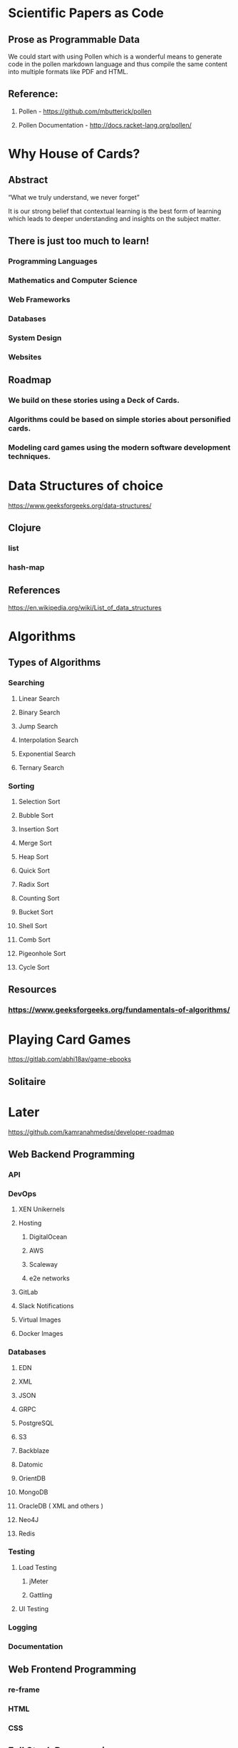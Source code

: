 * Scientific Papers as Code

** Prose as Programmable Data

We could start with using Pollen which is a wonderful means to generate code in the pollen markdown language and thus compile the same content into multiple formats like PDF and HTML.


** Reference:

1.	Pollen  - https://github.com/mbutterick/pollen

2.	Pollen Documentation - http://docs.racket-lang.org/pollen/

* Why House of Cards?

** Abstract

“What we truly understand, we never forget” 

It is our strong belief that contextual learning is the best form of learning which leads to deeper understanding and insights on the subject matter.


** There is just too much to learn!

*** Programming Languages

*** Mathematics and Computer Science

*** Web Frameworks 

*** Databases

*** System Design

*** Websites 


** Roadmap

*** We build on these stories using a Deck of Cards.

*** Algorithms could be based on simple stories about personified cards. 

*** Modeling card games using the modern software development techniques.
    



* Data Structures of choice
https://www.geeksforgeeks.org/data-structures/
** Clojure  
*** list
*** hash-map

** References 
https://en.wikipedia.org/wiki/List_of_data_structures

* Algorithms

** Types of Algorithms 
*** Searching 
**** Linear Search 
**** Binary Search 
**** Jump Search
**** Interpolation Search
**** Exponential Search
**** Ternary Search
*** Sorting
**** Selection Sort
**** Bubble Sort
**** Insertion Sort
**** Merge Sort
**** Heap Sort
**** Quick Sort
**** Radix Sort
**** Counting Sort
**** Bucket Sort
**** Shell Sort
**** Comb Sort
**** Pigeonhole Sort
**** Cycle Sort
** Resources

*** https://www.geeksforgeeks.org/fundamentals-of-algorithms/

* Playing Card Games
https://gitlab.com/abhi18av/game-ebooks
** Solitaire

* Later 
https://github.com/kamranahmedse/developer-roadmap
** Web Backend Programming
*** API
*** DevOps
**** XEN Unikernels
**** Hosting
***** DigitalOcean
***** AWS
***** Scaleway
***** e2e networks
**** GitLab
**** Slack Notifications
**** Virtual Images
**** Docker Images
*** Databases
**** EDN 
**** XML
**** JSON
**** GRPC
**** PostgreSQL
**** S3
**** Backblaze
**** Datomic 
**** OrientDB
**** MongoDB
**** OracleDB  ( XML and others ) 
**** Neo4J
**** Redis
*** Testing 
**** Load Testing 
***** jMeter 
***** Gattling
**** UI Testing
*** Logging
*** Documentation
** Web Frontend Programming

*** re-frame 

*** HTML

*** CSS

** Full Stack Programming

*** fulcro 

** Mobile Application

*** re-natal

** Desktop Application

*** JavaFX

*** Electron

** Terminal Appilcations

** Distributed Systems and Processing
** Data Science 

** Machine Learning and Artificial Intelligence

** Architecture Design 
https://github.com/AlaaAttya/software-architect-roadmap
** Process Design

** User Experience Design ( UX ) 

** User Interface Design ( UI ) 

** Search Engine

** Web Crawler

* Sample Projects

